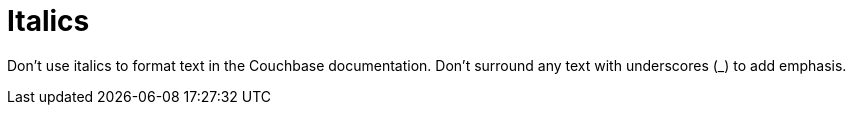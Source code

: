 = Italics

Don't use italics to format text in the Couchbase documentation. Don't surround any text with underscores (_) to add emphasis.